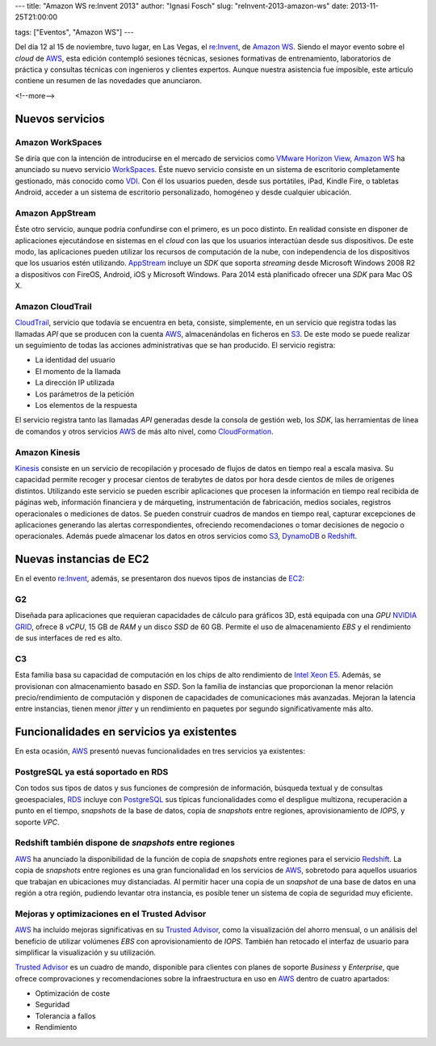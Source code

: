 ---
title: "Amazon WS re:Invent 2013"
author: "Ignasi Fosch"
slug: "reInvent-2013-amazon-ws"
date: 2013-11-25T21:00:00

tags: ["Eventos", "Amazon WS"]
---

.. image:: /images/AmazonWebservices.png
   :alt: AWS
   :align: right

Del día 12 al 15 de noviembre, tuvo lugar, en Las Vegas, el `re:Invent`_, de `Amazon WS`_. Siendo el mayor evento sobre el *cloud* de AWS_, esta edición contempló sesiones técnicas, sesiones formativas de entrenamiento, laboratorios de práctica y consultas técnicas con ingenieros y clientes expertos. Aunque nuestra asistencia fue imposible, este artículo contiene un resumen de las novedades que anunciaron.

<!--more-->


Nuevos servicios
----------------

Amazon WorkSpaces
~~~~~~~~~~~~~~~~~

Se diría que con la intención de introducirse en el mercado de servicios como `VMware Horizon View`_, `Amazon WS`_ ha anunciado su nuevo servicio WorkSpaces_. Éste nuevo servicio consiste en un sistema de escritorio completamente gestionado, más conocido como VDI_. Con él los usuarios pueden, desde sus portátiles, iPad, Kindle Fire, o tabletas Android, acceder a un sistema de escritorio personalizado, homogéneo y desde cualquier ubicación.

Amazon AppStream
~~~~~~~~~~~~~~~~

Éste otro servicio, aunque podría confundirse con el primero, es un poco distinto. En realidad consiste en disponer de aplicaciones ejecutándose en sistemas en el *cloud* con las que los usuarios interactúan desde sus dispositivos. De este modo, las aplicaciones pueden utilizar los recursos de computación de la nube, con independencia de los dispositivos que los usuarios estén utilizando. AppStream_ incluye un *SDK* que soporta *streaming* desde Microsoft Windows 2008 R2 a dispositivos con FireOS, Android, iOS y Microsoft Windows. Para 2014 está planificado ofrecer una *SDK* para Mac OS X.

Amazon CloudTrail
~~~~~~~~~~~~~~~~~

CloudTrail_, servicio que todavía se encuentra en beta, consiste, simplemente, en un servicio que registra todas las llamadas *API* que se producen con la cuenta AWS_, almacenándolas en ficheros en S3_. De este modo se puede realizar un seguimiento de todas las acciones administrativas que se han producido. El servicio registra:

* La identidad del usuario
* El momento de la llamada
* La dirección IP utilizada
* Los parámetros de la petición
* Los elementos de la respuesta

El servicio registra tanto las llamadas *API* generadas desde la consola de gestión web, los *SDK*, las herramientas de línea de comandos y otros servicios AWS_ de más alto nivel, como CloudFormation_.

Amazon Kinesis
~~~~~~~~~~~~~~

Kinesis_ consiste en un servicio de recopilación y procesado de flujos de datos en tiempo real a escala masiva. Su capacidad permite recoger y procesar cientos de terabytes de datos por hora desde cientos de miles de orígenes distintos. Utilizando este servicio se pueden escribir aplicaciones que procesen la información en tiempo real recibida de páginas web, información financiera y de márqueting, instrumentación de fabricación, medios sociales, registros operacionales o mediciones de datos. Se pueden construir cuadros de mandos en tiempo real, capturar excepciones de aplicaciones generando las alertas correspondientes, ofreciendo recomendaciones o tomar decisiones de negocio o operacionales. Además puede almacenar los datos en otros servicios como S3_, DynamoDB_ o Redshift_.

Nuevas instancias de EC2
------------------------

En el evento `re:Invent`_, además, se presentaron dos nuevos tipos de instancias de EC2_:

G2
~~

Diseñada para aplicaciones que requieran capacidades de cálculo para gráficos 3D, está equipada con una *GPU* `NVIDIA GRID`_, ofrece 8 *vCPU*, 15 GB de *RAM* y un disco *SSD* de 60 GB. Permite el uso de almacenamiento *EBS* y el rendimiento de sus interfaces de red es alto.

C3
~~

Esta familia basa su capacidad de computación en los chips de alto rendimiento de `Intel Xeon E5`_. Además, se provisionan con almacenamiento basado en *SSD*. Son la família de instancias que proporcionan la menor relación precio/rendimiento de computación y disponen de capacidades de comunicaciones más avanzadas. Mejoran la latencia entre instancias, tienen menor *jitter* y un rendimiento en paquetes por segundo significativamente más alto.

Funcionalidades en servicios ya existentes
------------------------------------------

En esta ocasión, AWS_ presentó nuevas funcionalidades en tres servicios ya existentes:

PostgreSQL ya está soportado en RDS
~~~~~~~~~~~~~~~~~~~~~~~~~~~~~~~~~~~

Con todos sus tipos de datos y sus funciones de compresión de información, búsqueda textual y de consultas geoespaciales, RDS_ incluye con PostgreSQL_ sus típicas funcionalidades como el despligue multizona, recuperación a punto en el tiempo, *snapshots* de la base de datos, copia de *snapshots* entre regiones, aprovisionamiento de *IOPS*, y soporte *VPC*.

Redshift también dispone de *snapshots* entre regiones
~~~~~~~~~~~~~~~~~~~~~~~~~~~~~~~~~~~~~~~~~~~~~~~~~~~~~~

AWS_ ha anunciado la disponibilidad de la función de copia de *snapshots* entre regiones para el servicio Redshift_. La copia de *snapshots* entre regiones es una gran funcionalidad en los servicios de AWS_, sobretodo para aquellos usuarios que trabajan en ubicaciones muy distanciadas. Al permitir hacer una copia de un *snapshot* de una base de datos en una región a otra región, pudiendo levantar otra instancia, es posible tener un sistema de copia de seguridad muy eficiente.

Mejoras y optimizaciones en el Trusted Advisor
~~~~~~~~~~~~~~~~~~~~~~~~~~~~~~~~~~~~~~~~~~~~~~

AWS_ ha incluido mejoras significativas en su `Trusted Advisor`_, como la visualización del ahorro mensual, o un análisis del beneficio de utilizar volúmenes *EBS* con aprovisionamiento de *IOPS*. También han retocado el interfaz de usuario para simplificar la visualización y su utilización.

`Trusted Advisor`_ es un cuadro de mando, disponible para clientes con planes de soporte *Business* y *Enterprise*, que ofrece comprovaciones y recomendaciones sobre la infraestructura en uso en AWS_ dentro de cuatro apartados:

* Optimización de coste
* Seguridad
* Tolerancia a fallos
* Rendimiento

.. _`Amazon WS`: http://aws.amazon.com/es/
.. _AWS: `Amazon WS`_
.. _`re:Invent`: http://reinvent.awsevents.com/index.html
.. _`VMware Horizon View`: http://www.vmware.com/es/products/horizon-view/
.. _WorkSpaces: http://aws.amazon.com/workspaces/
.. _VDI: http://es.wikipedia.org/wiki/Virtualizaci%C3%B3n_de_escritorio
.. _AppStream: http://aws.amazon.com/appstream/
.. _CloudTrail: http://aws.amazon.com/cloudtrail/
.. _S3: http://aws.amazon.com/s3/
.. _CloudFormation: http://aws.amazon.com/cloudformation/
.. _Kinesis: http://aws.amazon.com/kinesis/
.. _DynamoDB: http://aws.amazon.com/es/dynamodb/
.. _Redshift: http://aws.amazon.com/es/redshift/
.. _EC2: http://aws.amazon.com/es/ec2/
.. _`NVIDIA GRID`: http://www.nvidia.es/object/grid-vdi-desktop-virtualisation-es.html
.. _`Intel Xeon E5`: http://www.intel.com/content/www/us/en/processors/xeon/xeon-processor-5000-sequence.html
.. _RDS: http://aws.amazon.com/es/rds/
.. _PostgreSQL: http://www.postgresql.org/
.. _`Trusted Advisor`: https://aws.amazon.com/es/premiumsupport/trustedadvisor/
